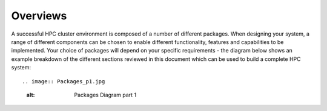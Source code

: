 .. _overviews:

Overviews
=========

A successful  HPC cluster environment is composed of a number of different packages. When designing your system, a range of different components can be chosen to enable different functionality, features and capabilities to be implemented. Your choice of packages will depend on your specific requirements - the diagram below shows an example breakdown of the different sections reviewed in this document which can be used to build a complete HPC system::

.. image:: Packages_p1.jpg
    :alt: Packages Diagram part 1
    
.. image:: Packages_p2.jpg
    :alt: Packages Diagram part 2
    
